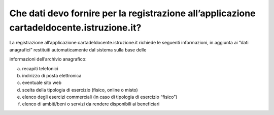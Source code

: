 Che dati devo fornire per la registrazione all’applicazione cartadeldocente.istruzione.it?
==========================================================================================

La registrazione all’applicazione cartadeldocente.istruzione.it richiede le seguenti informazioni, in aggiunta ai “dati anagrafici” restituiti automaticamente dal sistema sulla base delle

informazioni dell’archivio anagrafico:

a. recapiti telefonici
b. indirizzo di posta elettronica
c. eventuale sito web
d. scelta della tipologia di esercizio (fisico, online o misto)
e. elenco degli esercizi commerciali (in caso di tipologia di esercizio “fisico”)
f. elenco di ambiti/beni o servizi da rendere disponibili ai beneficiari